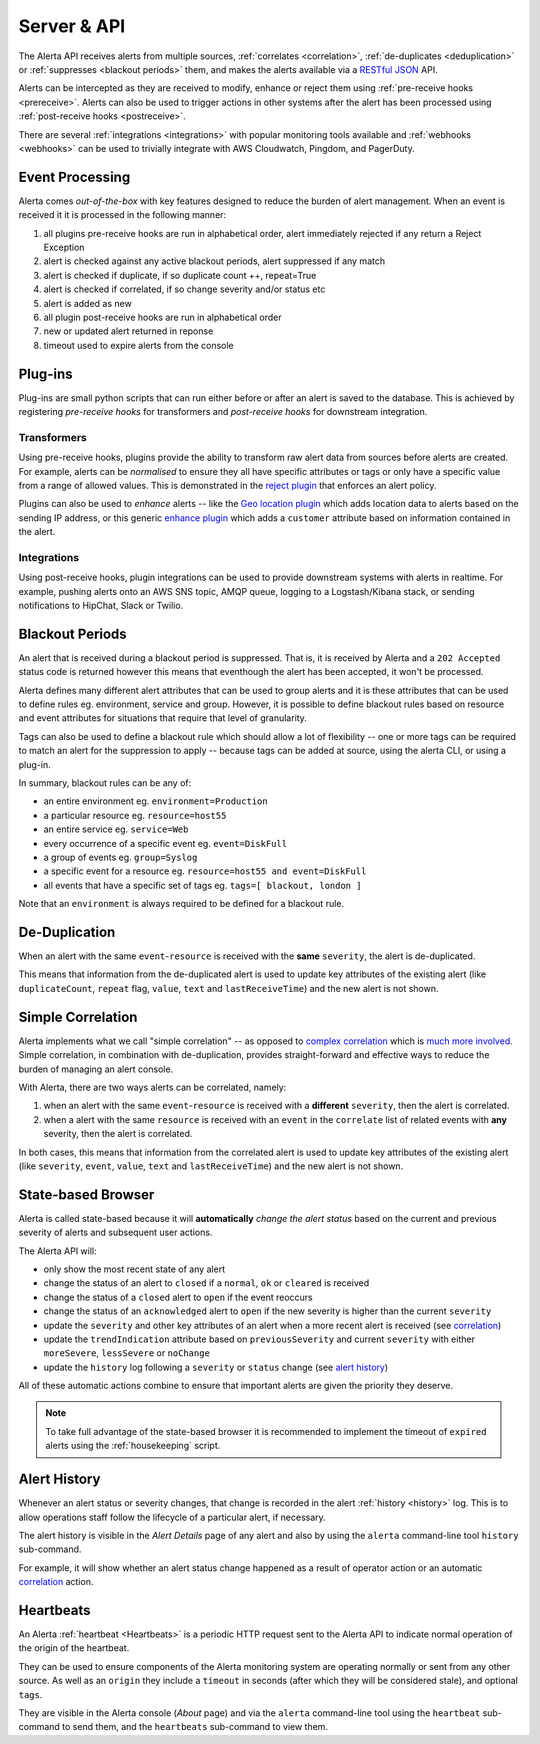 .. _server:

Server & API
============

The Alerta API receives alerts from multiple sources, :ref:`correlates <correlation>`, :ref:`de-duplicates  <deduplication>` or :ref:`suppresses <blackout periods>` them, and makes the alerts available via a RESTful_ JSON_ API.

.. _RESTful: http://apigee.com/about/resources/webcasts/restful-api-design-second-edition
.. _JSON: http://developers.squarespace.com/what-is-json/

Alerts can be intercepted as they are received to modify, enhance or reject them using :ref:`pre-receive hooks <prereceive>`. Alerts can also be used to trigger actions in other systems after the alert has been processed using :ref:`post-receive hooks <postreceive>`.

There are several :ref:`integrations <integrations>` with popular monitoring tools available and :ref:`webhooks <webhooks>` can be used to trivially integrate with AWS Cloudwatch, Pingdom, and PagerDuty.

.. _event_processing:

Event Processing
----------------

Alerta comes `out-of-the-box` with key features designed to reduce the burden of alert management. When an event is received it it is processed in the following manner:

1. all plugins pre-receive hooks are run in alphabetical order, alert immediately rejected if any return a Reject Exception
2. alert is checked against any active blackout periods, alert suppressed if any match
3. alert is checked if duplicate, if so duplicate count ++, repeat=True
4. alert is checked if correlated, if so change severity and/or status etc
5. alert is added as new
6. all plugin post-receive hooks are run in alphabetical order
7. new or updated alert returned in reponse
8. timeout used to expire alerts from the console

Plug-ins
--------

Plug-ins are small python scripts that can run either before or after an alert is saved to the database. This is achieved by registering *pre-receive hooks* for transformers and *post-receive hooks* for downstream integration.

.. _prereceive:

Transformers
~~~~~~~~~~~~

Using pre-receive hooks, plugins provide the ability to transform raw alert data from sources before alerts are created. For example, alerts can be *normalised* to ensure they all have specific attributes or tags or only have a specific value from a range of allowed values. This is demonstrated in the `reject plugin`_ that enforces an alert policy.

.. _reject plugin: https://github.com/guardian/alerta/blob/master/alerta/plugins/reject.py

Plugins can also be used to *enhance* alerts  -- like the `Geo location plugin`_ which adds location data to alerts based on the sending IP address, or this generic `enhance plugin`_ which adds a ``customer`` attribute based on information contained in the alert.

.. _Geo location plugin: https://github.com/alerta/alerta-contrib/blob/master/plugins/geoip/geoip.py
.. _enhance plugin: https://github.com/guardian/alerta/blob/master/alerta/plugins/enhance.py

.. _postreceive:

Integrations
~~~~~~~~~~~~

Using post-receive hooks, plugin integrations can be used to provide downstream systems with alerts in realtime. For example, pushing alerts onto an AWS SNS topic, AMQP queue, logging to a Logstash/Kibana stack, or sending notifications to HipChat, Slack or Twilio.

.. _blackout periods:

Blackout Periods
----------------

An alert that is received during a blackout period is suppressed. That is, it is received by Alerta and a ``202 Accepted`` status code is returned however this means that eventhough the alert has been accepted, it won't be processed.

Alerta defines many different alert attributes that can be used to group alerts and it is these attributes that can be used to define rules eg. environment, service and group. However, it is possible to define blackout rules based on resource and event attributes for situations that require that level of granularity.

Tags can also be used to define a blackout rule which should allow a lot of flexibility -- one or more tags can be required to match an alert for the suppression to apply -- because tags can be added at source, using the alerta CLI, or using a plug-in.

In summary, blackout rules can be any of:

* an entire environment eg. ``environment=Production``
* a particular resource eg. ``resource=host55``
* an entire service eg. ``service=Web``
* every occurrence of a specific event eg. ``event=DiskFull``
* a group of events eg. ``group=Syslog``
* a specific event for a resource eg. ``resource=host55 and event=DiskFull``
* all events that have a specific set of tags eg. ``tags=[ blackout, london ]``

Note that an ``environment`` is always required to be defined for a blackout rule.

.. _deduplication:

De-Duplication
--------------

When an alert with the same ``event``-``resource`` is received with the **same** ``severity``, the alert is de-duplicated.

This means that information from the de-duplicated alert is used to update key attributes of the existing alert (like ``duplicateCount``, ``repeat`` flag, ``value``, ``text`` and ``lastReceiveTime``) and the new alert is not shown.

.. _correlation:

Simple Correlation
------------------

Alerta implements what we call "simple correlation" -- as opposed to `complex correlation`_ which is much_ more_ involved_. Simple correlation, in combination with de-duplication, provides straight-forward and effective ways to reduce the burden of managing an alert console.

With Alerta, there are two ways alerts can be correlated, namely:

1. when an alert with the same ``event``-``resource`` is received with a **different** ``severity``, then the alert is correlated.
2. when a alert with the same ``resource`` is received with an ``event`` in the ``correlate`` list of related events with **any** severity, then the alert is correlated.

.. _complex correlation: https://en.wikipedia.org/wiki/Complex_event_processing
.. _much: http://www.espertech.com/
.. _more: http://riemann.io/
.. _involved: http://www.drools.org/

In both cases, this means that information from the correlated alert is used to update key attributes of the existing alert (like ``severity``, ``event``, ``value``, ``text`` and ``lastReceiveTime``) and the new alert is not shown.

.. _state based browser:

State-based Browser
-------------------

Alerta is called state-based because it will **automatically** *change the alert status* based on the current and previous severity of alerts and subsequent user actions.

The Alerta API will:

* only show the most recent state of any alert
* change the status of an alert to ``closed`` if a ``normal``, ``ok`` or ``cleared`` is received
* change the status of a ``closed`` alert to ``open`` if the event reoccurs
* change the status of an ``acknowledged`` alert to ``open`` if the new severity is higher than the current ``severity``
* update the ``severity`` and other key attributes of an alert when a more recent alert is received (see correlation_)
* update the ``trendIndication`` attribute based on ``previousSeverity`` and current ``severity`` with either ``moreSevere``, ``lessSevere`` or ``noChange``
* update the ``history`` log following a ``severity`` or ``status`` change (see `alert history`_)

All of these automatic actions combine to ensure that important alerts are given the priority they deserve.

.. note:: To take full advantage of the state-based browser it is recommended to implement the timeout of ``expired`` alerts using the :ref:`housekeeping` script.

Alert History
-------------

Whenever an alert status or severity changes, that change is recorded in the alert :ref:`history <history>` log. This is to allow operations staff follow the lifecycle of a particular alert, if necessary.

The alert history is visible in the *Alert Details* page of any alert and also by using the ``alerta`` command-line tool ``history`` sub-command.

For example, it will show whether an alert status change happened as a result of operator action or an automatic correlation_ action.

Heartbeats
----------

An Alerta :ref:`heartbeat <Heartbeats>` is a periodic HTTP request sent to the Alerta API to indicate normal operation of the origin of the heartbeat.

They can be used to ensure components of the Alerta monitoring system are operating normally or sent from any other source. As well as an ``origin`` they include a ``timeout`` in seconds (after which they will be considered stale), and optional ``tags``.

They are visible in the Alerta console (*About* page) and via the ``alerta`` command-line tool using the ``heartbeat`` sub-command to send them, and the ``heartbeats`` sub-command to view them.

.. _wiki: https://en.wikipedia.org/wiki/Heartbeat_(computing)
